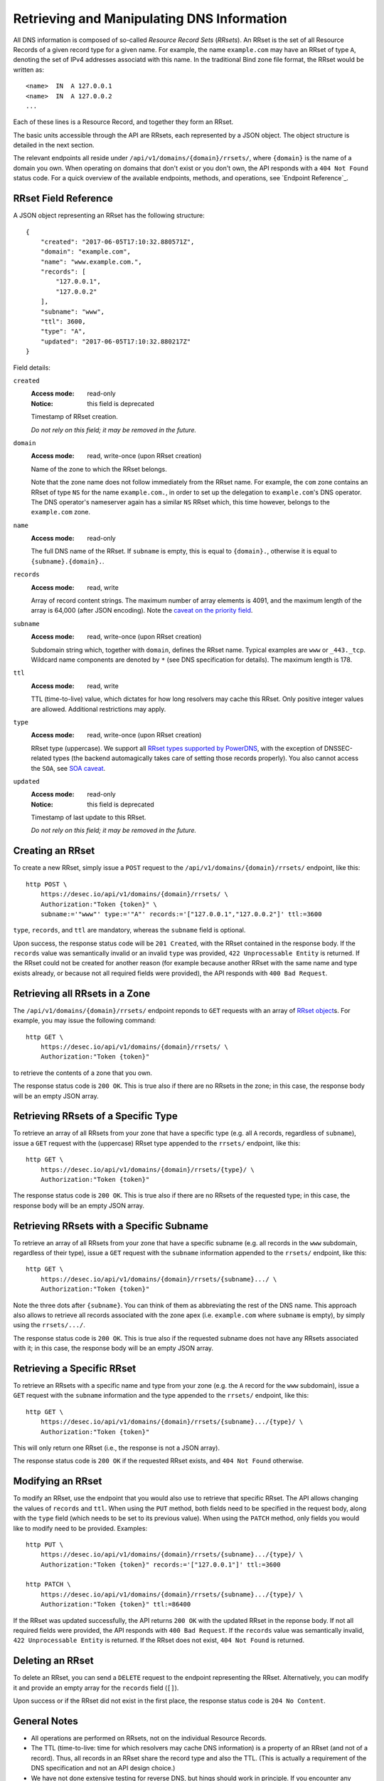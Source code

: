 Retrieving and Manipulating DNS Information
-------------------------------------------

All DNS information is composed of so-called *Resource Record Sets*
(*RRsets*).  An RRset is the set of all Resource Records of a given record
type for a given name.  For example, the name ``example.com`` may have an
RRset of type ``A``, denoting the set of IPv4 addresses associatd with this
name.  In the traditional Bind zone file format, the RRset would be written
as::

    <name>  IN  A 127.0.0.1
    <name>  IN  A 127.0.0.2
    ...

Each of these lines is a Resource Record, and together they form an RRset.

The basic units accessible through the API are RRsets, each represented by a
JSON object.  The object structure is detailed in the next section.

The relevant endpoints all reside under ``/api/v1/domains/{domain}/rrsets/``,
where ``{domain}`` is the name of a domain you own.  When operating on domains
that don't exist or you don't own, the API responds with a ``404 Not Found``
status code.  For a quick overview of the available endpoints, methods, and
operations, see `Endpoint Reference`_.


.. _`RRset object`:

RRset Field Reference
~~~~~~~~~~~~~~~~~~~~~

A JSON object representing an RRset has the following structure::

    {
        "created": "2017-06-05T17:10:32.880571Z",
        "domain": "example.com",
        "name": "www.example.com.",
        "records": [
            "127.0.0.1",
            "127.0.0.2"
        ],
        "subname": "www",
        "ttl": 3600,
        "type": "A",
        "updated": "2017-06-05T17:10:32.880217Z"
    }

Field details:

``created``
    :Access mode: read-only
    :Notice: this field is deprecated

    Timestamp of RRset creation.

    *Do not rely on this field; it may be removed in the future.*

``domain``
    :Access mode: read, write-once (upon RRset creation)

    Name of the zone to which the RRset belongs.

    Note that the zone name does not follow immediately from the RRset name.
    For example, the ``com`` zone contains an RRset of type ``NS`` for the
    name ``example.com.``, in order to set up the delegation to
    ``example.com``'s DNS operator.  The DNS operator's nameserver again
    has a similar ``NS`` RRset which, this time however, belongs to the
    ``example.com`` zone.

``name``
    :Access mode: read-only

    The full DNS name of the RRset.  If ``subname`` is empty, this is equal to
    ``{domain}.``, otherwise it is equal to ``{subname}.{domain}.``.

``records``
    :Access mode: read, write

    Array of record content strings.  The maximum number of array elements is
    4091, and the maximum length of the array is 64,000 (after JSON encoding).
    Note the `caveat on the priority field`_.

``subname``
    :Access mode: read, write-once (upon RRset creation)

    Subdomain string which, together with ``domain``, defines the RRset name.
    Typical examples are ``www`` or ``_443._tcp``.  Wildcard name components
    are denoted by ``*`` (see DNS specification for details).  The maximum
    length is 178.

``ttl``
    :Access mode: read, write

    TTL (time-to-live) value, which dictates for how long resolvers may cache
    this RRset.  Only positive integer values are allowed.  Additional
    restrictions may apply.

``type``
    :Access mode: read, write-once (upon RRset creation)

    RRset type (uppercase).  We support all `RRset types supported by
    PowerDNS`_, with the exception of DNSSEC-related types (the backend
    automagically takes care of setting those records properly).  You also
    cannot access the ``SOA``, see `SOA caveat`_.

.. _RRset types supported by PowerDNS: https://doc.powerdns.com/md/types/

``updated``
    :Access mode: read-only
    :Notice: this field is deprecated

    Timestamp of last update to this RRset.

    *Do not rely on this field; it may be removed in the future.*


Creating an RRset
~~~~~~~~~~~~~~~~~

To create a new RRset, simply issue a ``POST`` request to the
``/api/v1/domains/{domain}/rrsets/`` endpoint, like this::

    http POST \
        https://desec.io/api/v1/domains/{domain}/rrsets/ \
        Authorization:"Token {token}" \
        subname:='"www"' type:='"A"' records:='["127.0.0.1","127.0.0.2"]' ttl:=3600

``type``, ``records``, and ``ttl`` are mandatory, whereas the ``subname``
field is optional.

Upon success, the response status code will be ``201 Created``, with the RRset
contained in the response body.  If the ``records`` value was semantically
invalid or an invalid ``type`` was provided, ``422 Unprocessable Entity`` is
returned.  If the RRset could not be created for another reason (for example
because another RRset with the same name and type exists already, or because
not all required fields were provided), the API responds with ``400 Bad
Request``.


Retrieving all RRsets in a Zone
~~~~~~~~~~~~~~~~~~~~~~~~~~~~~~~

The ``/api/v1/domains/{domain}/rrsets/`` endpoint reponds to ``GET`` requests
with an array of `RRset object`_\ s. For example, you may issue the following
command::

    http GET \
        https://desec.io/api/v1/domains/{domain}/rrsets/ \
        Authorization:"Token {token}"

to retrieve the contents of a zone that you own.

The response status code is ``200 OK``.  This is true also if there are no
RRsets in the zone; in this case, the response body will be an empty JSON
array.


Retrieving RRsets of a Specific Type
~~~~~~~~~~~~~~~~~~~~~~~~~~~~~~~~~~~~

To retrieve an array of all RRsets from your zone that have a specific type
(e.g. all ``A`` records, regardless of ``subname``), issue a ``GET`` request
with the (uppercase) RRset type appended to the ``rrsets/`` endpoint, like
this::

    http GET \
        https://desec.io/api/v1/domains/{domain}/rrsets/{type}/ \
        Authorization:"Token {token}"

The response status code is ``200 OK``.  This is true also if there are no
RRsets of the requested type; in this case, the response body will be an empty
JSON array.


Retrieving RRsets with a Specific Subname
~~~~~~~~~~~~~~~~~~~~~~~~~~~~~~~~~~~~~~~~~

To retrieve an array of all RRsets from your zone that have a specific subname
(e.g. all records in the ``www`` subdomain, regardless of their type), issue a
``GET`` request with the ``subname`` information appended to the ``rrsets/``
endpoint, like this::

    http GET \
        https://desec.io/api/v1/domains/{domain}/rrsets/{subname}.../ \
        Authorization:"Token {token}"

Note the three dots after ``{subname}``.  You can think of them as
abbreviating the rest of the DNS name.  This approach also allows to retrieve
all records associated with the zone apex (i.e. ``example.com`` where
``subname`` is empty), by simply using the ``rrsets/.../``.

The response status code is ``200 OK``.  This is true also if the requested
subname does not have any RRsets associated with it; in this case, the
response body will be an empty JSON array.


Retrieving a Specific RRset
~~~~~~~~~~~~~~~~~~~~~~~~~~~

To retrieve an RRsets with a specific name and type from your zone (e.g. the
``A`` record for the ``www`` subdomain), issue a ``GET`` request with the
``subname`` information and the type appended to the ``rrsets/`` endpoint,
like this::

    http GET \
        https://desec.io/api/v1/domains/{domain}/rrsets/{subname}.../{type}/ \
        Authorization:"Token {token}"

This will only return one RRset (i.e., the response is not a JSON array).

The response status code is ``200 OK`` if the requested RRset exists, and
``404 Not Found`` otherwise.


Modifying an RRset
~~~~~~~~~~~~~~~~~~

To modify an RRset, use the endpoint that you would also use to retrieve that
specific RRset.  The API allows changing the values of ``records`` and
``ttl``.  When using the ``PUT`` method, both fields need to be specified in
the request body, along with the ``type`` field (which needs to be set to its
previous value).  When using the ``PATCH`` method, only fields you would like
to modify need to be provided.  Examples::

    http PUT \
        https://desec.io/api/v1/domains/{domain}/rrsets/{subname}.../{type}/ \
        Authorization:"Token {token}" records:='["127.0.0.1"]' ttl:=3600

    http PATCH \
        https://desec.io/api/v1/domains/{domain}/rrsets/{subname}.../{type}/ \
        Authorization:"Token {token}" ttl:=86400

If the RRset was updated successfully, the API returns ``200 OK`` with the
updated RRset in the reponse body.  If not all required fields were provided,
the API responds with ``400 Bad Request``.  If the ``records`` value was
semantically invalid, ``422 Unprocessable Entity`` is returned.  If the RRset
does not exist, ``404 Not Found`` is returned.


Deleting an RRset
~~~~~~~~~~~~~~~~~

To delete an RRset, you can send a ``DELETE`` request to the endpoint
representing the RRset. Alternatively, you can modify it and provide an empty
array for the ``records`` field (``[]``).

Upon success or if the RRset did not exist in the first place, the response
status code is ``204 No Content``.


General Notes
~~~~~~~~~~~~~

- All operations are performed on RRsets, not on the individual Resource
  Records.

- The TTL (time-to-live: time for which resolvers may cache DNS information)
  is a property of an RRset (and not of a record).  Thus, all records in an
  RRset share the record type and also the TTL.  (This is actually a
  requirement of the DNS specification and not an API design choice.)

- We have not done extensive testing for reverse DNS, but hings should work in
  principle.  If you encounter any problems, please let us know.


Notes on Certain Record Types
~~~~~~~~~~~~~~~~~~~~~~~~~~~~~

Generally, the API supports all `RRset types supported by PowerDNS`_, with a
few exceptions for such record types that the backend manages automatically.
Thus, these restrictions are not limitations from a practical point of view.
Furthermore, special care needs to be taken with some types of records, as
explained below.

.. _RRset types supported by PowerDNS: https://doc.powerdns.com/md/types/


Restricted Types
````````````````
**Note:**  Some record types are supported by the API, but not currently
served by our nameservers (such as ``ALIAS`` or ``DNAME``).  If you wish to
use such record types, shoot us an email.  In most cases, it should not be a
problem to enable such functionality.

``DNSKEY``, ``NSEC3PARAM``, ``RRSIG``
    These record types are meant to provide DNSSEC-related information in
    order to secure the data stored in your zones.  RRsets of this type are
    generated and served automatically by our nameservers.  However, you can
    neither read nor manipulate these RRsets through the API.  When attempting
    such operations, ``403 Forbidden`` is returned.

.. _`SOA caveat`:

``SOA`` record
    The ``SOA`` record cannot be read or written through this interface.  When
    attempting to create, modify or otherwise access an ``SOA`` record, ``403
    Forbidden`` is returned.

    The rationale behind this is that the content of the ``SOA`` record is
    entirely determined by the DNS operator, and users should not have to bother
    with this kind of metadata.  Upon zone changes, the backend automatically
    takes care of updating the ``SOA`` record accordingly.


Caveats
```````

.. _`caveat on the priority field`:

Record types with priority field
    The deSEC DNS API does not explicitly support priority fields (as used for
    ``MX`` or ``SRV`` records and the like).

    Instead, the priority is expected to be specified at the beginning of the
    record content, separated from the rest of it by whitespace.

``CNAME`` record
    - The record value must be terminated by a dot ``.`` (as in
      ``example.com.``).

    - If you create a ``CNAME`` record, its presence will cause other RRsets of
      the same name to be hidden ("occluded") from the public (i.e. in
      responses to DNS queries).  This is per RFC 1912.

      However, as far as the API is concerned, you can still retrieve and
      manipulate those additional RRsets.  In other words, ``CNAME``-induced
      hiding of additional RRsets does not apply when looking at the zone
      through the API.

    - It is currently possible to create a ``CNAME`` RRset with several
      records.  However, this is not legal, and the response to queries for
      such RRsets is undefined.  In short, don't do it.

    - Similarly, you are discouraged from creating a ``CNAME`` RRset for the
      zone apex (main domain name, empty ``subname``).  Doing so will most
      likely break your domain (for example, any ``NS`` records that are
      present will disappear from DNS responses), and other undefined behavior
      may occur.  In short, don't do it.  If you are interested in aliasing
      the zone apex, consider using an ``ALIAS`` RRset.

``MX`` record
    The ``MX`` record value consists of the priority value and a mail server
    name, which must be terminated by a dot ``.``.  Example: ``10
    mail.a4a.de.``

``NS`` record
    The use of wildcard RRsets (with one component of ``subname`` being equal
    to ``*``) of type ``NS`` is **discouraged**.  This is because the behavior
    of wildcard ``NS`` records in conjunction with DNSSEC is undefined, per
    RFC 4592, Sec. 4.2.

``TXT`` record
    The contents of the ``TXT`` record must be encloded in double quotes.
    Thus, when ``POST``\ ing to the API, make sure to do proper escaping etc.
    as required by the client you are using.  Here's an example of how to
    create a ``TXT`` RRset with HTTPie::

            http POST \
            https://desec.io/api/v1/domains/{domain}/rrsets/ \
            Authorization:"Token {token}" \
            type:='"TXT"' records:='["\"test value1\"","\"value2\""]' ttl:=3600

